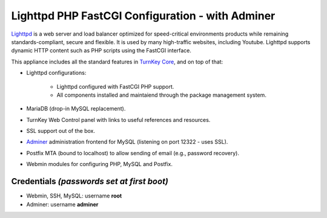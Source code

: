 Lighttpd PHP FastCGI Configuration - with Adminer
=================================================

`Lighttpd`_ is a web server and load balancer optimized for
speed-critical environments products while remaining
standards-compliant, secure and flexible. It is used by many
high-traffic websites, including Youtube. Lighttpd supports dynamic HTTP
content such as PHP scripts using the FastCGI interface.

This appliance includes all the standard features in `TurnKey Core`_,
and on top of that:

- Lighttpd configurations:
   
   - Lighttpd configured with FastCGI PHP support.
   - All components installed and maintaiend through the package
     management system.

- MariaDB (drop-in MySQL replacement).
- TurnKey Web Control panel with links to useful references and
  resources.
- SSL support out of the box.
- `Adminer`_ administration frontend for MySQL (listening on port
  12322 - uses SSL).
- Postfix MTA (bound to localhost) to allow sending of email (e.g.,
  password recovery).
- Webmin modules for configuring PHP, MySQL and Postfix.

Credentials *(passwords set at first boot)*
-------------------------------------------

-  Webmin, SSH, MySQL: username **root**
-  Adminer: username **adminer**

.. _Lighttpd: http://www.lighttpd.net
.. _TurnKey Core: https://www.turnkeylinux.org/core
.. _Adminer: http://www.adminer.org
